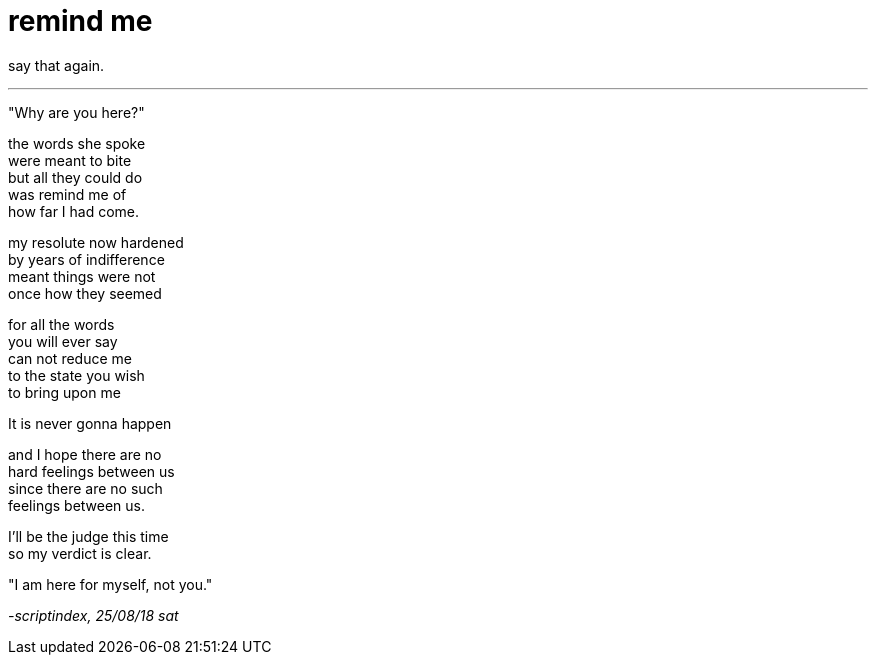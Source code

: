 = remind me
:hp-tags: poetry
:published-at: 2018-08-25

say that again.

---

"Why are you here?" +

the words she spoke +
were meant to bite +
but all they could do +
was remind me of +
how far I had come. +

my resolute now hardened +
by years of indifference +
meant things were not +
once how they seemed +

for all the words +
you will ever say +
can not reduce me +
to the state you wish +
to bring upon me +

It is never gonna happen +

and I hope there are no +
hard feelings between us +
since there are no such  +
feelings between us. +

I'll be the judge this time +
so my verdict is clear. +

"I am here for myself, not you." +

_-scriptindex, 25/08/18 sat_